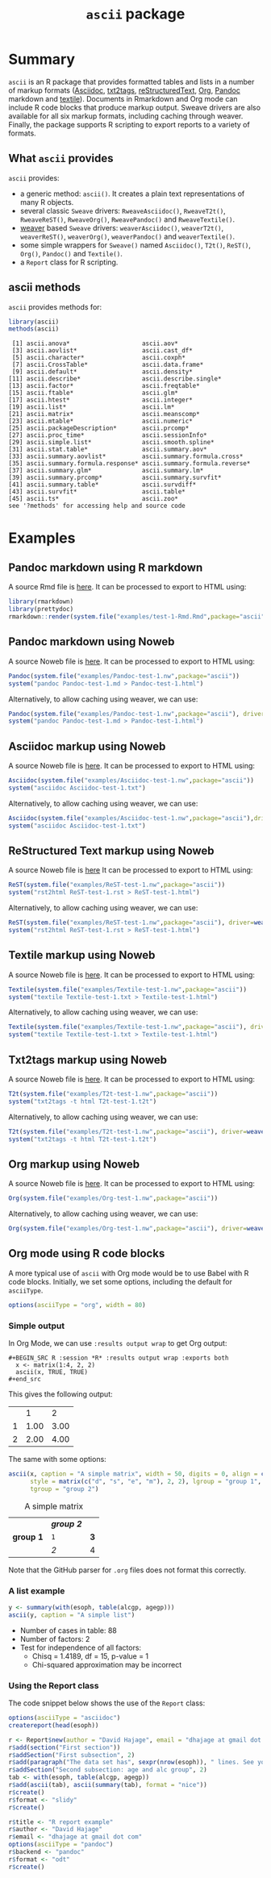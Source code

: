 #+title: =ascii= package 

* Summary

=ascii= is an R package that provides formatted tables and lists in a number of markup formats ([[http://www.methods.co.nz/asciidoc/][Asciidoc]], [[http://txt2tags.sourceforge.net/][txt2tags]], [[http://docutils.sourceforge.net/rst.html][reStructuredText]], [[http://orgmode.org/][Org]], [[https://pandoc.org/][Pandoc]] markdown and [[http://textile.thresholdstate.com/][textile]]).  Documents in Rmarkdown and Org mode can include R code blocks that produce markup output. Sweave drivers are also available for all six markup formats, including caching through weaver. Finally, the package supports R scripting to export reports to a variety of formats.

** What =ascii= provides

=ascii= provides:

- a generic method: =ascii()=. It creates a plain text representations of many R objects.
- several classic =Sweave= drivers: =RweaveAsciidoc()=, =RweaveT2t()=, =RweaveReST()=, =RweaveOrg()=, =RweavePandoc()= and =RweaveTextile()=.
- [[https://www.bioconductor.org/packages/release/bioc/html/weaver.html][weaver]] based =Sweave= drivers: =weaverAsciidoc()=, =weaverT2t()=, =weaverReST()=, =weaverOrg()=, =weaverPandoc()= and =weaverTextile()=.
- some simple wrappers for =Sweave()= named =Asciidoc()=, =T2t()=, =ReST()=, =Org()=, =Pandoc()= and =Textile()=.
- a =Report= class for R scripting.

** ascii methods

=ascii= provides methods for:

#+BEGIN_SRC R :session *R* :results output :exports both
  library(ascii)
  methods(ascii)
#+end_src

#+RESULTS:
#+begin_example
 [1] ascii.anova*                    ascii.aov*                     
 [3] ascii.aovlist*                  ascii.cast_df*                 
 [5] ascii.character*                ascii.coxph*                   
 [7] ascii.CrossTable*               ascii.data.frame*              
 [9] ascii.default*                  ascii.density*                 
[11] ascii.describe*                 ascii.describe.single*         
[13] ascii.factor*                   ascii.freqtable*               
[15] ascii.ftable*                   ascii.glm*                     
[17] ascii.htest*                    ascii.integer*                 
[19] ascii.list*                     ascii.lm*                      
[21] ascii.matrix*                   ascii.meanscomp*               
[23] ascii.mtable*                   ascii.numeric*                 
[25] ascii.packageDescription*       ascii.prcomp*                  
[27] ascii.proc_time*                ascii.sessionInfo*             
[29] ascii.simple.list*              ascii.smooth.spline*           
[31] ascii.stat.table*               ascii.summary.aov*             
[33] ascii.summary.aovlist*          ascii.summary.formula.cross*   
[35] ascii.summary.formula.response* ascii.summary.formula.reverse* 
[37] ascii.summary.glm*              ascii.summary.lm*              
[39] ascii.summary.prcomp*           ascii.summary.survfit*         
[41] ascii.summary.table*            ascii.survdiff*                
[43] ascii.survfit*                  ascii.table*                   
[45] ascii.ts*                       ascii.zoo*                     
see '?methods' for accessing help and source code
#+end_example

* Examples 

** Pandoc markdown using R markdown

#+BEGIN_SRC R :session *R* :exports none :results none
setwd("~/work")
#+end_src

A source Rmd file is [[https://github.com/mclements/ascii/blob/master/inst/examples/test-1-Rmd.Rmd][here]]. It can be processed to export to HTML using:

#+BEGIN_SRC R :session *R* :exports code :results none
library(rmarkdown)
library(prettydoc)
rmarkdown::render(system.file("examples/test-1-Rmd.Rmd",package="ascii"), html_pretty())
#+end_src

** Pandoc markdown using Noweb

A source Noweb file is [[https://github.com/mclements/ascii/blob/master/inst/examples/Pandoc-test-1.nw][here]]. It can be processed to export to HTML using:

#+BEGIN_SRC R :session *R* :exports code :results none
Pandoc(system.file("examples/Pandoc-test-1.nw",package="ascii"))
system("pandoc Pandoc-test-1.md > Pandoc-test-1.html")
#+end_src

Alternatively, to allow caching using weaver, we can use:

#+BEGIN_SRC R :session *R* :exports code :results none
Pandoc(system.file("examples/Pandoc-test-1.nw",package="ascii"), driver=weaverPandoc())
system("pandoc Pandoc-test-1.md > Pandoc-test-1.html")
#+end_src

** Asciidoc markup using Noweb

A source Noweb file is [[https://github.com/mclements/ascii/blob/master/inst/examples/Asciidoc-test-1.nw][here]]. It can be processed to export to HTML using:

#+BEGIN_SRC R :session *R* :exports code :results none
Asciidoc(system.file("examples/Asciidoc-test-1.nw",package="ascii"))
system("asciidoc Asciidoc-test-1.txt")
#+end_src

Alternatively, to allow caching using weaver, we can use:

#+BEGIN_SRC R :session *R* :exports code :results none
Asciidoc(system.file("examples/Asciidoc-test-1.nw",package="ascii"),driver=weaverAsciidoc())
system("asciidoc Asciidoc-test-1.txt")
#+end_src

** ReStructured Text markup using Noweb

A source Noweb file is [[https://github.com/mclements/ascii/blob/master/inst/examples/ReST-test-1.nw][here]] It can be processed to export to HTML using:

#+BEGIN_SRC R :session *R* :exports code :results none
ReST(system.file("examples/ReST-test-1.nw",package="ascii"))
system("rst2html ReST-test-1.rst > ReST-test-1.html")
#+end_src

Alternatively, to allow caching using weaver, we can use:

#+BEGIN_SRC R :session *R* :exports code :results none
ReST(system.file("examples/ReST-test-1.nw",package="ascii"), driver=weaverReST())
system("rst2html ReST-test-1.rst > ReST-test-1.html")
#+end_src

** Textile markup using Noweb

A source Noweb file is [[https://github.com/mclements/ascii/blob/master/inst/examples/Textile-test-1.nw][here]]. It can be processed to export to HTML using:

#+BEGIN_SRC R :session *R* :exports code :results none
Textile(system.file("examples/Textile-test-1.nw",package="ascii"))
system("textile Textile-test-1.txt > Textile-test-1.html")
#+end_src

Alternatively, to allow caching using weaver, we can use:

#+BEGIN_SRC R :session *R* :exports code :results none
Textile(system.file("examples/Textile-test-1.nw",package="ascii"), driver=weaverTextile())
system("textile Textile-test-1.txt > Textile-test-1.html")
#+end_src


** Txt2tags markup using Noweb

A source Noweb file is [[https://github.com/mclements/ascii/blob/master/inst/examples/T2t-test-1.nw][here]]. It can be processed to export to HTML using:

#+BEGIN_SRC R :session *R* :exports code :results none
T2t(system.file("examples/T2t-test-1.nw",package="ascii"))
system("txt2tags -t html T2t-test-1.t2t")
#+end_src

Alternatively, to allow caching using weaver, we can use:

#+BEGIN_SRC R :session *R* :exports code :results none
T2t(system.file("examples/T2t-test-1.nw",package="ascii"), driver=weaverT2t())
system("txt2tags -t html T2t-test-1.t2t")
#+end_src

** Org markup using Noweb

A source Noweb file is [[https://github.com/mclements/ascii/blob/master/inst/examples/Org-test-1.nw][here]]. It can be processed to export to HTML using:

#+BEGIN_SRC R :session *R* :exports code :results none
Org(system.file("examples/Org-test-1.nw",package="ascii"))
#+end_src

Alternatively, to allow caching using weaver, we can use:

#+BEGIN_SRC R :session *R* :exports code :results none
Org(system.file("examples/Org-test-1.nw",package="ascii"), driver=weaverOrg())
#+end_src


** Org mode using R code blocks

A more typical use of =ascii= with Org mode would be to use Babel with R code blocks. Initially, we set some options, including the default for =asciiType=. 

#+BEGIN_SRC R :session *R* :exports code :results none
options(asciiType = "org", width = 80)
#+END_SRC

*** Simple output

In Org Mode, we can use =:results output wrap= to get Org output:

#+begin_example
#+BEGIN_SRC R :session *R* :results output wrap :exports both
  x <- matrix(1:4, 2, 2)
  ascii(x, TRUE, TRUE)
#+end_src
#+end_example

This gives the following output:

#+BEGIN_SRC R :session *R* :results output wrap :exports results
  x <- matrix(1:4, 2, 2)
  ascii(x, TRUE, TRUE)
#+end_src

#+RESULTS:
:RESULTS:
|   |    1 |    2 |
| 1 | 1.00 | 3.00 |
| 2 | 2.00 | 4.00 |
:END:


The same with some options:

#+BEGIN_SRC R :session *R* :results output wrap :exports both
  ascii(x, caption = "A simple matrix", width = 50, digits = 0, align = c("c", "r"),
        style = matrix(c("d", "s", "e", "m"), 2, 2), lgroup = "group 1",
        tgroup = "group 2")
#+end_src 

#+RESULTS:
:RESULTS:
#+CAPTION: A simple matrix
|             | /*group 2*/ |     |
| **group 1** | =1=         | *3* |
|             | /2/         | 4   |
:END:

Note that the GitHub parser for =.org= files does not format this correctly.

*** A list example

#+BEGIN_SRC R :session *R* :results output wrap :exports both
 y <- summary(with(esoph, table(alcgp, agegp)))
 ascii(y, caption = "A simple list")
#+end_src

#+RESULTS:
:RESULTS:
#+CAPTION: A simple list
- Number of cases in table: 88 
- Number of factors: 2 
- Test for independence of all factors:
  - Chisq = 1.4189, df = 15, p-value = 1
  - Chi-squared approximation may be incorrect
:END:


*** Using the Report class

The code snippet below shows the use of the =Report= class:

#+BEGIN_SRC R :session *R* :export code :results none
options(asciiType = "asciidoc")
createreport(head(esoph))

r <- Report$new(author = "David Hajage", email = "dhajage at gmail dot com")
r$add(section("First section"))
r$addSection("First subsection", 2)
r$add(paragraph("The data set has", sexpr(nrow(esoph)), " lines. See yourself:"), esoph)
r$addSection("Second subsection: age and alc group", 2)
tab <- with(esoph, table(alcgp, agegp))
r$add(ascii(tab), ascii(summary(tab), format = "nice"))
r$create()
r$format <- "slidy"
r$create()

r$title <- "R report example"
r$author <- "David Hajage"
r$email <- "dhajage at gmail dot com"
options(asciiType = "pandoc")
r$backend <- "pandoc"
r$format <- "odt"
r$create()

#+END_SRC
